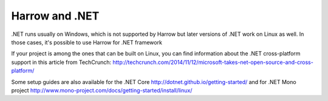 Harrow and .NET
===============

.NET runs usually on Windows, which is not supported by Harrow but later versions of .NET work on Linux as well.
In those cases, it's possible to use Harrow for .NET framework  

If your project is among the ones that can be built on Linux, you can find information about the .NET cross-platform support in this article from TechCrunch: http://techcrunch.com/2014/11/12/microsoft-takes-net-open-source-and-cross-platform/

Some setup guides are also available for the .NET Core  http://dotnet.github.io/getting-started/  and for .NET Mono project http://www.mono-project.com/docs/getting-started/install/linux/

